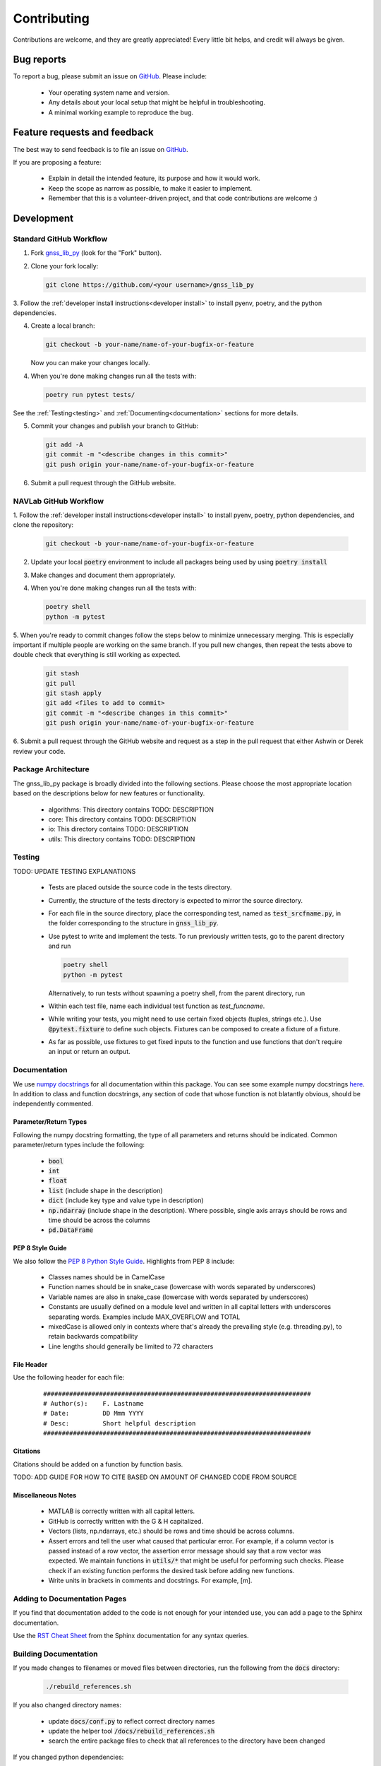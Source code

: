 Contributing
============

Contributions are welcome, and they are greatly appreciated!
Every little bit helps, and credit will always be given.

Bug reports
-----------

To report a bug, please submit an issue on
`GitHub <https://github.com/Stanford-NavLab/gnss_lib_py/issues>`_.
Please include:

    * Your operating system name and version.
    * Any details about your local setup that might be helpful in
      troubleshooting.
    * A minimal working example to reproduce the bug.

Feature requests and feedback
-----------------------------

The best way to send feedback is to file an issue on
`GitHub <https://github.com/Stanford-NavLab/gnss_lib_py/issues>`_.

If you are proposing a feature:

    * Explain in detail the intended feature, its purpose and how it would work.
    * Keep the scope as narrow as possible, to make it easier to
      implement.
    * Remember that this is a volunteer-driven project, and that code
      contributions are welcome :)

Development
-----------

Standard GitHub Workflow
++++++++++++++++++++++++

1. Fork `gnss_lib_py <https://github.com/Stanford-NavLab/gnss_lib_py>`_
   (look for the "Fork" button).

2. Clone your fork locally:

   .. code-block:: bash

      git clone https://github.com/<your username>/gnss_lib_py

3. Follow the :ref:`developer install instructions<developer install>`
to install pyenv, poetry, and the python dependencies.

4. Create a local branch:

   .. code-block:: bash

      git checkout -b your-name/name-of-your-bugfix-or-feature

   Now you can make your changes locally.

4. When you're done making changes run all the tests with:

   .. code-block:: bash

      poetry run pytest tests/

See the :ref:`Testing<testing>` and :ref:`Documenting<documentation>` sections for more details.

5. Commit your changes and publish your branch to GitHub:

   .. code-block:: bash

      git add -A
      git commit -m "<describe changes in this commit>"
      git push origin your-name/name-of-your-bugfix-or-feature

6. Submit a pull request through the GitHub website.

NAVLab GitHub Workflow
++++++++++++++++++++++

1. Follow the :ref:`developer install instructions<developer install>`
to install pyenv, poetry, python dependencies, and clone the repository:

    .. code-block:: bash

       git checkout -b your-name/name-of-your-bugfix-or-feature


2. Update your local :code:`poetry` environment to include all packages 
   being used by using :code:`poetry install`

3. Make changes and document them appropriately.

4. When you're done making changes run all the tests with:

   .. code-block:: bash

      poetry shell
      python -m pytest

5. When you're ready to commit changes follow the steps below to
minimize unnecessary merging. This is especially important if multiple
people are working on the same branch. If you pull new changes, then
repeat the tests above to double check that everything is still working
as expected.

    .. code-block:: bash

        git stash
        git pull
        git stash apply
        git add <files to add to commit>
        git commit -m "<describe changes in this commit>"
        git push origin your-name/name-of-your-bugfix-or-feature

6. Submit a pull request through the GitHub website and request as a
step in the pull request that either Ashwin or Derek review your
code.

Package Architecture
++++++++++++++++++++

The gnss_lib_py package is broadly divided into the following sections.
Please choose the most appropriate location based on the descriptions
below for new features or functionality.

    * algorithms: This directory contains TODO: DESCRIPTION
    * core: This directory contains TODO: DESCRIPTION
    * io: This directory contains TODO: DESCRIPTION
    * utils: This directory contains TODO: DESCRIPTION

.. _testing:

Testing
+++++++

TODO: UPDATE TESTING EXPLANATIONS

    * Tests are placed outside the source code in the tests directory.
    * Currently, the structure of the tests directory is expected to
      mirror the source directory.
    * For each file in the source directory, place the corresponding
      test, named as :code:`test_srcfname.py`, in the folder corresponding
      to the structure in :code:`gnss_lib_py`.
    * Use pytest to write and implement the tests. To run previously
      written tests, go to the parent directory and run

      .. code-block:: bash

         poetry shell
         python -m pytest

      Alternatively, to run tests without spawning a poetry shell, from the parent directory, run

      .. code-block::bash

        poetry run pytest tests/

    * Within each test file, name each individual test function as
      `test_funcname`. 
    * While writing your tests, you might need to use certain fixed
      objects (tuples, strings etc.). Use :code:`@pytest.fixture` to
      define such objects. Fixtures can be composed to create a fixture of a fixture.
    * As far as possible, use fixtures to get fixed
      inputs to the function and use functions that don't require an
      input or return an output.

.. _documentation:

Documentation
+++++++++++++

We use `numpy docstrings
<https://numpydoc.readthedocs.io/en/latest/format.html>`_
for all documentation within this package. You can see some example
numpy docstrings `here <https://sphinxcontrib-napoleon.readthedocs.io/en/latest/example_numpy.html#example-numpy>`_.
In addition to class and function docstrings, any section of code that
whose function is not blatantly obvious, should be independently
commented.

Parameter/Return Types
^^^^^^^^^^^^^^^^^^^^^^
Following the numpy docstring formatting, the type of all parameters and
returns should be indicated. Common parameter/return types include the
following:

    * :code:`bool`
    * :code:`int`
    * :code:`float`
    * :code:`list` (include shape in the description)
    * :code:`dict` (include key type and value type in description)
    * :code:`np.ndarray` (include shape in the description). Where possible,
      single axis arrays should be rows and time should be across
      the columns
    * :code:`pd.DataFrame`

PEP 8 Style Guide
^^^^^^^^^^^^^^^^^
We also follow the `PEP 8 Python Style Guide
<https://www.python.org/dev/peps/pep-0008/>`_. Highlights from PEP 8
include:

    * Classes names should be in CamelCase
    * Function names should be in snake_case (lowercase with words
      separated by underscores)
    * Variable names are also in snake_case (lowercase with words
      separated by underscores)
    * Constants are usually defined on a module level and written in all
      capital letters with underscores separating words. Examples
      include MAX_OVERFLOW and TOTAL
    * mixedCase is allowed only in contexts where that's already the
      prevailing style (e.g. threading.py), to retain backwards
      compatibility
    * Line lengths should generally be limited to 72 characters

File Header
^^^^^^^^^^^
Use the following header for each file:

    ::

        ########################################################################
        # Author(s):    F. Lastname
        # Date:         DD Mmm YYYY
        # Desc:         Short helpful description
        ########################################################################

Citations
^^^^^^^^^
Citations should be added on a function by function basis.

TODO: ADD GUIDE FOR HOW TO CITE BASED ON AMOUNT OF CHANGED CODE FROM
SOURCE

Miscellaneous Notes
^^^^^^^^^^^^^^^^^^^
    * MATLAB is correctly written with all capital letters.
    * GitHub is correctly written with the G & H capitalized.
    * Vectors (lists, np.ndarrays, etc.) should be rows and time should
      be across columns.
    * Assert errors and tell the user what caused that particular error.
      For example, if a column vector is passed instead of a row vector,
      the assertion error message should say that a row vector was
      expected. We maintain functions in :code:`utils/*` that might be 
      useful for performing such checks. Please check if an existing 
      function performs the desired task before adding new functions.
    * Write units in brackets in comments and docstrings. For example,
      [m].


Adding to Documentation Pages
+++++++++++++++++++++++++++++

If you find that documentation added to the code is not enough for your 
intended use, you can add a page to the Sphinx documentation.

Use the `RST Cheat Sheet
<https://sphinx-tutorial.readthedocs.io/cheatsheet/>`_ from the Sphinx 
documentation for any syntax queries.

Building Documentation
++++++++++++++++++++++

If you made changes to filenames or moved files between directories,
run the following from the :code:`docs` directory:

    .. code-block:: bash

        ./rebuild_references.sh

If you also changed directory names:

    * update :code:`docs/conf.py` to reflect correct directory names
    * update the helper tool :code:`/docs/rebuild_references.sh`
    * search the entire package files to check that all references to the
      directory have been changed

If you changed python dependencies:

    * add the new dependency to the poetry dependency list with
      :code:`poetry add package=version` or if the dependency is a
      development tool :code:`poetry add --dev package=version`
    * export update requirements.txt file for sphinx by running the
      following from the main directory:
      :code:`poetry export -f requirements.txt --output ./docs/source/requirements.txt`

After the above, activate your poetry environment from the parent 
directory using :code:`poetry shell` and run the following commands 
from the :code:`docs` directory to update the documentation source and 
generate a local HTML version:

    .. code-block:: bash

       make clean
       make html

After building the html, you can open :code:`docs/build/html/index.html` in
a browser to inspect your local copy.

References
----------
Contribution guide based off of the `AdaptiveStressTestingToolbox
<https://ast-toolbox.readthedocs.io/en/latest/contributing.html>`_.
